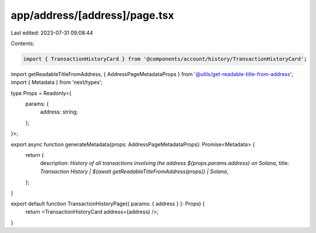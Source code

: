 app/address/[address]/page.tsx
==============================

Last edited: 2023-07-31 09:08:44

Contents:

.. code-block:: tsx

    import { TransactionHistoryCard } from '@components/account/history/TransactionHistoryCard';
import getReadableTitleFromAddress, { AddressPageMetadataProps } from '@utils/get-readable-title-from-address';
import { Metadata } from 'next/types';

type Props = Readonly<{
    params: {
        address: string;
    };
}>;

export async function generateMetadata(props: AddressPageMetadataProps): Promise<Metadata> {
    return {
        description: `History of all transactions involving the address ${props.params.address} on Solana`,
        title: `Transaction History | ${await getReadableTitleFromAddress(props)} | Solana`,
    };
}

export default function TransactionHistoryPage({ params: { address } }: Props) {
    return <TransactionHistoryCard address={address} />;
}



